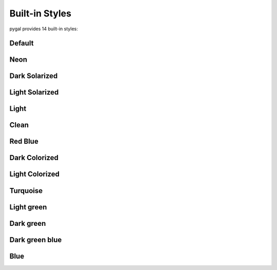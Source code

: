 Built-in Styles
===============

pygal provides 14 built-in styles:


Default
-------

.. pygal-code::

  chart = pygal.StackedLine(fill=True, interpolate='cubic')
  chart.add('A', [1, 3,  5, 16, 13, 3,  7])
  chart.add('B', [5, 2,  3,  2,  5, 7, 17])
  chart.add('C', [6, 10, 9,  7,  3, 1,  0])
  chart.add('D', [2,  3, 5,  9, 12, 9,  5])
  chart.add('E', [7,  4, 2,  1,  2, 10, 0])


Neon
----

.. pygal-code::

  from pygal.style import NeonStyle
  chart = pygal.StackedLine(fill=True, interpolate='cubic', style=NeonStyle)
  chart.add('A', [1, 3,  5, 16, 13, 3,  7])
  chart.add('B', [5, 2,  3,  2,  5, 7, 17])
  chart.add('C', [6, 10, 9,  7,  3, 1,  0])
  chart.add('D', [2,  3, 5,  9, 12, 9,  5])
  chart.add('E', [7,  4, 2,  1,  2, 10, 0])


Dark Solarized
--------------

.. pygal-code::

  from pygal.style import DarkSolarizedStyle
  chart = pygal.StackedLine(fill=True, interpolate='cubic', style=DarkSolarizedStyle)
  chart.add('A', [1, 3,  5, 16, 13, 3,  7])
  chart.add('B', [5, 2,  3,  2,  5, 7, 17])
  chart.add('C', [6, 10, 9,  7,  3, 1,  0])
  chart.add('D', [2,  3, 5,  9, 12, 9,  5])
  chart.add('E', [7,  4, 2,  1,  2, 10, 0])


Light Solarized
---------------

.. pygal-code::

  from pygal.style import LightSolarizedStyle
  chart = pygal.StackedLine(fill=True, interpolate='cubic', style=LightSolarizedStyle)
  chart.add('A', [1, 3,  5, 16, 13, 3,  7])
  chart.add('B', [5, 2,  3,  2,  5, 7, 17])
  chart.add('C', [6, 10, 9,  7,  3, 1,  0])
  chart.add('D', [2,  3, 5,  9, 12, 9,  5])
  chart.add('E', [7,  4, 2,  1,  2, 10, 0])


Light
-----

.. pygal-code::

  from pygal.style import LightStyle
  chart = pygal.StackedLine(fill=True, interpolate='cubic', style=LightStyle)
  chart.add('A', [1, 3,  5, 16, 13, 3,  7])
  chart.add('B', [5, 2,  3,  2,  5, 7, 17])
  chart.add('C', [6, 10, 9,  7,  3, 1,  0])
  chart.add('D', [2,  3, 5,  9, 12, 9,  5])
  chart.add('E', [7,  4, 2,  1,  2, 10, 0])


Clean
-----

.. pygal-code::

  from pygal.style import CleanStyle
  chart = pygal.StackedLine(fill=True, interpolate='cubic', style=CleanStyle)
  chart.add('A', [1, 3,  5, 16, 13, 3,  7])
  chart.add('B', [5, 2,  3,  2,  5, 7, 17])
  chart.add('C', [6, 10, 9,  7,  3, 1,  0])
  chart.add('D', [2,  3, 5,  9, 12, 9,  5])
  chart.add('E', [7,  4, 2,  1,  2, 10, 0])


Red Blue
--------

.. pygal-code::

  from pygal.style import RedBlueStyle
  chart = pygal.StackedLine(fill=True, interpolate='cubic', style=RedBlueStyle)
  chart.add('A', [1, 3,  5, 16, 13, 3,  7])
  chart.add('B', [5, 2,  3,  2,  5, 7, 17])
  chart.add('C', [6, 10, 9,  7,  3, 1,  0])
  chart.add('D', [2,  3, 5,  9, 12, 9,  5])
  chart.add('E', [7,  4, 2,  1,  2, 10, 0])


Dark Colorized
--------------

.. pygal-code::

  from pygal.style import DarkColorizedStyle
  chart = pygal.StackedLine(fill=True, interpolate='cubic', style=DarkColorizedStyle)
  chart.add('A', [1, 3,  5, 16, 13, 3,  7])
  chart.add('B', [5, 2,  3,  2,  5, 7, 17])
  chart.add('C', [6, 10, 9,  7,  3, 1,  0])
  chart.add('D', [2,  3, 5,  9, 12, 9,  5])
  chart.add('E', [7,  4, 2,  1,  2, 10, 0])


Light Colorized
---------------

.. pygal-code::

  from pygal.style import LightColorizedStyle
  chart = pygal.StackedLine(fill=True, interpolate='cubic', style=LightColorizedStyle)
  chart.add('A', [1, 3,  5, 16, 13, 3,  7])
  chart.add('B', [5, 2,  3,  2,  5, 7, 17])
  chart.add('C', [6, 10, 9,  7,  3, 1,  0])
  chart.add('D', [2,  3, 5,  9, 12, 9,  5])
  chart.add('E', [7,  4, 2,  1,  2, 10, 0])


Turquoise
---------

.. pygal-code::

  from pygal.style import TurquoiseStyle
  chart = pygal.StackedLine(fill=True, interpolate='cubic', style=TurquoiseStyle)
  chart.add('A', [1, 3,  5, 16, 13, 3,  7])
  chart.add('B', [5, 2,  3,  2,  5, 7, 17])
  chart.add('C', [6, 10, 9,  7,  3, 1,  0])
  chart.add('D', [2,  3, 5,  9, 12, 9,  5])
  chart.add('E', [7,  4, 2,  1,  2, 10, 0])


Light green
-----------

.. pygal-code::

  from pygal.style import LightGreenStyle
  chart = pygal.StackedLine(fill=True, interpolate='cubic', style=LightGreenStyle)
  chart.add('A', [1, 3,  5, 16, 13, 3,  7])
  chart.add('B', [5, 2,  3,  2,  5, 7, 17])
  chart.add('C', [6, 10, 9,  7,  3, 1,  0])
  chart.add('D', [2,  3, 5,  9, 12, 9,  5])
  chart.add('E', [7,  4, 2,  1,  2, 10, 0])


Dark green
----------

.. pygal-code::

  from pygal.style import DarkGreenStyle
  chart = pygal.StackedLine(fill=True, interpolate='cubic', style=DarkGreenStyle)
  chart.add('A', [1, 3,  5, 16, 13, 3,  7])
  chart.add('B', [5, 2,  3,  2,  5, 7, 17])
  chart.add('C', [6, 10, 9,  7,  3, 1,  0])
  chart.add('D', [2,  3, 5,  9, 12, 9,  5])
  chart.add('E', [7,  4, 2,  1,  2, 10, 0])


Dark green blue
---------------

.. pygal-code::

  from pygal.style import DarkGreenBlueStyle
  chart = pygal.StackedLine(fill=True, interpolate='cubic', style=DarkGreenBlueStyle)
  chart.add('A', [1, 3,  5, 16, 13, 3,  7])
  chart.add('B', [5, 2,  3,  2,  5, 7, 17])
  chart.add('C', [6, 10, 9,  7,  3, 1,  0])
  chart.add('D', [2,  3, 5,  9, 12, 9,  5])
  chart.add('E', [7,  4, 2,  1,  2, 10, 0])


Blue
----

.. pygal-code::

  from pygal.style import BlueStyle
  chart = pygal.StackedLine(fill=True, interpolate='cubic', style=BlueStyle)
  chart.add('A', [1, 3,  5, 16, 13, 3,  7])
  chart.add('B', [5, 2,  3,  2,  5, 7, 17])
  chart.add('C', [6, 10, 9,  7,  3, 1,  0])
  chart.add('D', [2,  3, 5,  9, 12, 9,  5])
  chart.add('E', [7,  4, 2,  1,  2, 10, 0])
